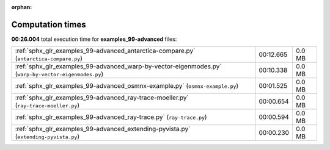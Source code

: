 
:orphan:

.. _sphx_glr_examples_99-advanced_sg_execution_times:

Computation times
=================
**00:26.004** total execution time for **examples_99-advanced** files:

+------------------------------------------------------------------------------------------------------+-----------+--------+
| :ref:`sphx_glr_examples_99-advanced_antarctica-compare.py` (``antarctica-compare.py``)               | 00:12.665 | 0.0 MB |
+------------------------------------------------------------------------------------------------------+-----------+--------+
| :ref:`sphx_glr_examples_99-advanced_warp-by-vector-eigenmodes.py` (``warp-by-vector-eigenmodes.py``) | 00:10.338 | 0.0 MB |
+------------------------------------------------------------------------------------------------------+-----------+--------+
| :ref:`sphx_glr_examples_99-advanced_osmnx-example.py` (``osmnx-example.py``)                         | 00:01.525 | 0.0 MB |
+------------------------------------------------------------------------------------------------------+-----------+--------+
| :ref:`sphx_glr_examples_99-advanced_ray-trace-moeller.py` (``ray-trace-moeller.py``)                 | 00:00.654 | 0.0 MB |
+------------------------------------------------------------------------------------------------------+-----------+--------+
| :ref:`sphx_glr_examples_99-advanced_ray-trace.py` (``ray-trace.py``)                                 | 00:00.594 | 0.0 MB |
+------------------------------------------------------------------------------------------------------+-----------+--------+
| :ref:`sphx_glr_examples_99-advanced_extending-pyvista.py` (``extending-pyvista.py``)                 | 00:00.230 | 0.0 MB |
+------------------------------------------------------------------------------------------------------+-----------+--------+
